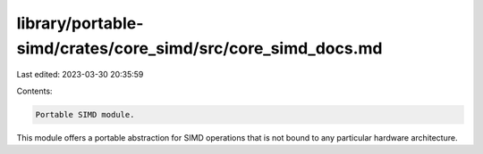 library/portable-simd/crates/core_simd/src/core_simd_docs.md
============================================================

Last edited: 2023-03-30 20:35:59

Contents:

.. code-block:: md

    Portable SIMD module.

This module offers a portable abstraction for SIMD operations
that is not bound to any particular hardware architecture.


